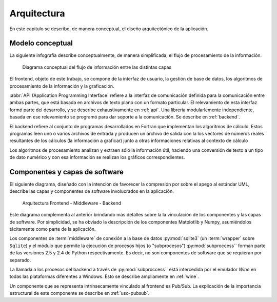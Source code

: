 Arquitectura
************* 

En este capitulo se describe, de manera conceptual, el diseño arquitectónico
de la aplicación.

.. _modelo:

Modelo conceptual
=================

La siguiente infografía describe conceptualmente, de manera simplificada, 
el flujo de procesamiento de la información.

.. figure:: images/workflow.png
   :width: 70%

   Diagrama conceptual del flujo de información entre las distintas capas 

El frontend, objeto de este trabajo, se compone de la interfaz de usuario, 
la gestión de base de datos, los algoritmos de procesamiento de 
la información y la graficación.

:abbr:`API (Application Programming Interface` refiere a la interfaz de 
comunicación definida para la comunicación entre ambas partes, que está basada
en archivos de texto plano con un formato particular. El relevamiento de esta interfaz 
formó parte del desarrollo, y se describe exhaustivamente en :ref:`api`. 
Una librería modularlemente independiente, basada en ese relevamiento se 
programó para dar soporte a la comunicación. Se describe en :ref:`backend`. 

El backend refiere al conjunto de programas desarrollados en Fortran que implementan
los algoritmos de cálculo. Estos programas leen uno o varios archivos de entrada
y producen un archivo de salida con la los vectores de números 
reales resultantes de los cálculos (la información a graficar) junto a otras 
informaciones relativas al contexto de cálculo

Los algoritmos de procesamiento analizan y extraen sólo la información útil, 
haciendo una conversión de texto a un tipo de dato numérico y con esa información
se realizan los gráficos correspondientes. 


Componentes y capas de software 
================================

El siguiente diagrama, diseñado con la intención de favorecer la compresión
por sobre el apego al estándar UML, describe las capas y componentes de software
involucrados en la aplicación. 

.. figure:: images/arquitectura.png
   :width: 60%

   Arquitectura Frontend - Middleware - Backend      

Este diagrama complementa al anterior brindando más detalles sobre la 
la vinculación de los componentes y las capas de software. Por simplicidad, 
se ha obviado la descripción de los componentes Matplotlib y Numpy, asumiéndolos 
tácitamente como parte de la aplicación. 

Los componentes de :term:`middleware` de conexión a la base de datos 
:py:mod:`sqlite3` (un :term:`wrapper` sobre ``Sqlite``) y el módulo que permite 
la ejecución de procesos hijos 
(o "subprocesos") :py:mod:`subproccess`` forman parte de las versiones 
2.5 y 2.4 de Python respectivamente. Es decir, no son componentes de software 
que se requieran por separado. 

La llamada a los procesos del backend a través de :py:mod:`subproccess`` está 
intercedida por el emulador *Wine* en todas las plataformas diferentes 
a Windows. Esto se describe ampliamente en :ref:`wine`.

Un componente que se representa intrínsecamente vinculado al frontend es 
Pub/Sub. La explicación de la importancia estructural de este componente
se describe en :ref:`uso-pubsub`.

 


